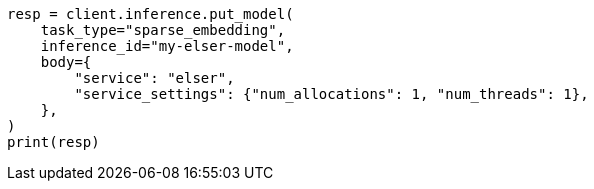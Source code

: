 // inference/put-inference.asciidoc:699

[source, python]
----
resp = client.inference.put_model(
    task_type="sparse_embedding",
    inference_id="my-elser-model",
    body={
        "service": "elser",
        "service_settings": {"num_allocations": 1, "num_threads": 1},
    },
)
print(resp)
----